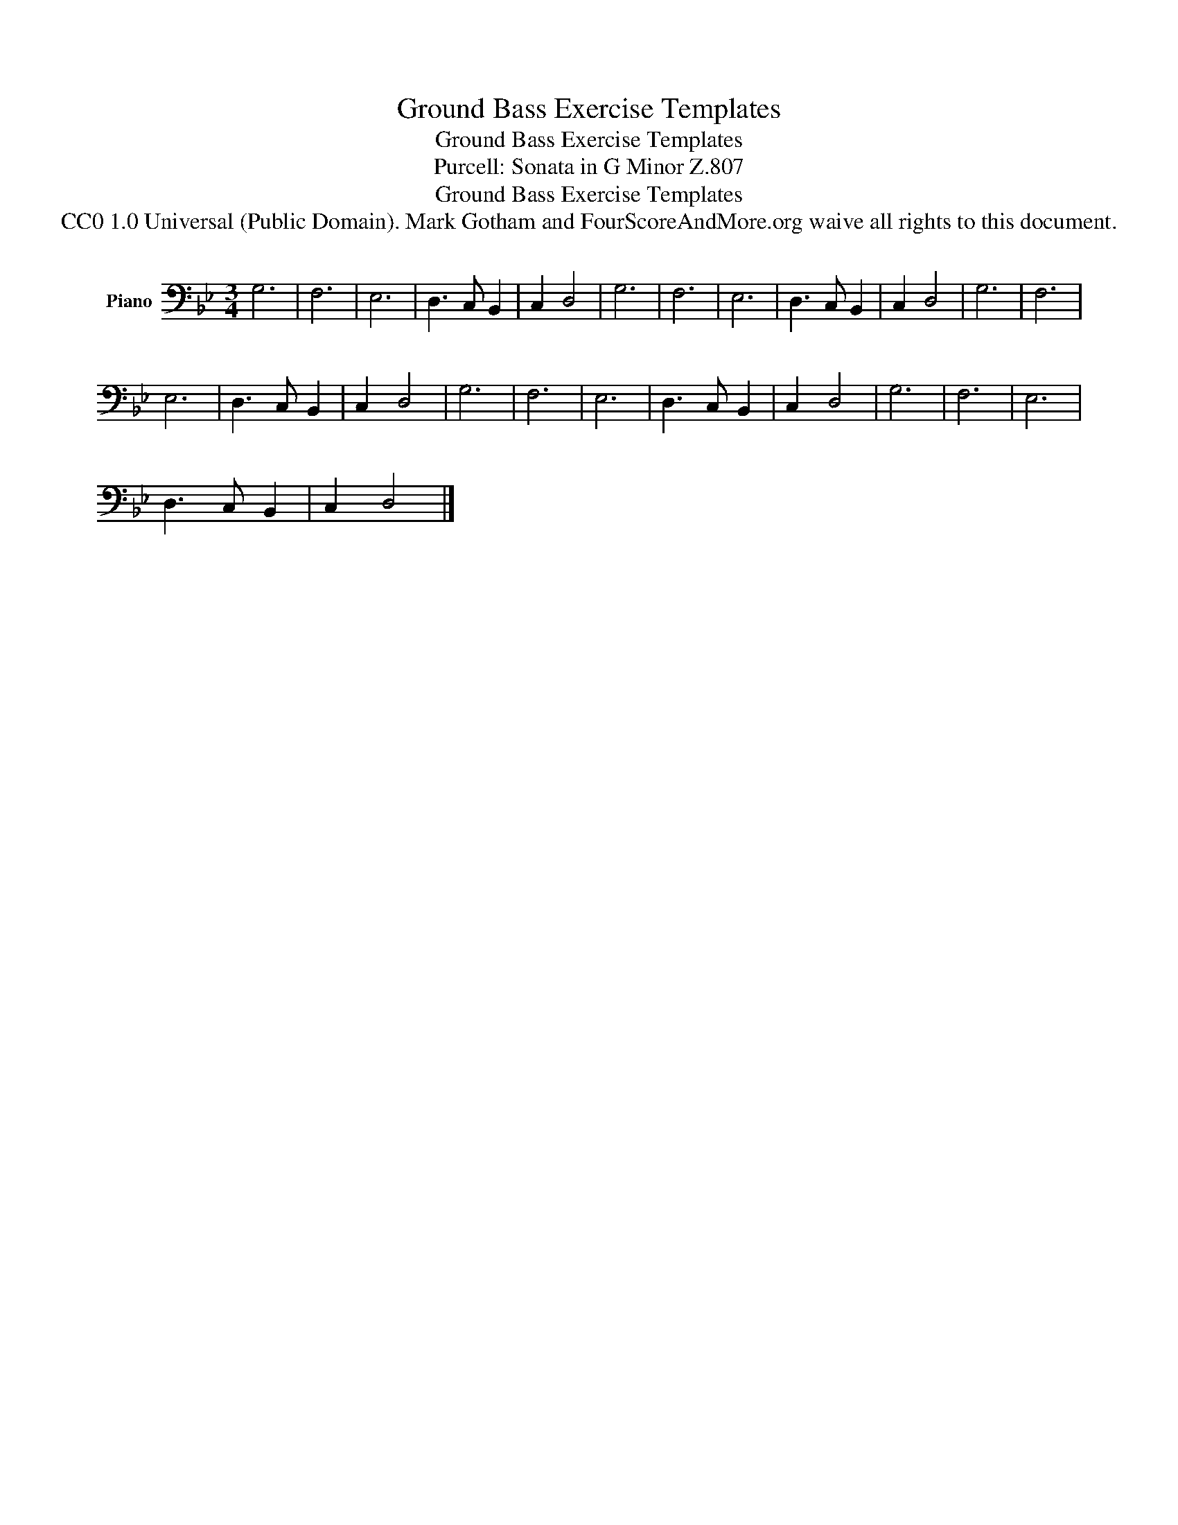 X:1
T:Ground Bass Exercise Templates
T:Ground Bass Exercise Templates
T:Purcell: Sonata in G Minor Z.807 
T:Ground Bass Exercise Templates
T:CC0 1.0 Universal (Public Domain). Mark Gotham and FourScoreAndMore.org waive all rights to this document.
Z:CC0 1.0 Universal (Public Domain). Mark Gotham and FourScoreAndMore.org waive all rights to this document.
L:1/8
M:3/4
K:Gmin
V:1 bass nm="Piano"
V:1
 G,6 | F,6 | E,6 | D,3 C, B,,2 | C,2 D,4 | G,6 | F,6 | E,6 | D,3 C, B,,2 | C,2 D,4 | G,6 | F,6 | %12
 E,6 | D,3 C, B,,2 | C,2 D,4 | G,6 | F,6 | E,6 | D,3 C, B,,2 | C,2 D,4 | G,6 | F,6 | E,6 | %23
 D,3 C, B,,2 | C,2 D,4 |] %25

